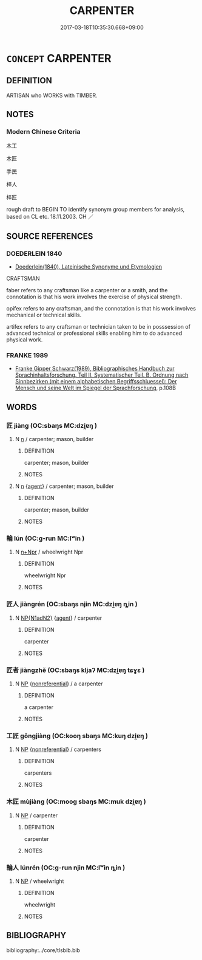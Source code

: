 # -*- mode: mandoku-tls-view -*-
#+TITLE: CARPENTER
#+DATE: 2017-03-18T10:35:30.668+09:00        
#+STARTUP: content
* =CONCEPT= CARPENTER
:PROPERTIES:
:CUSTOM_ID: uuid-95a05433-8265-4179-aae6-831617ad0037
:SYNONYM+:  WOODWORKER
:SYNONYM+:  CABINETMAKER
:TR_ZH: 木匠
:END:
** DEFINITION

ARTISAN who WORKS with TIMBER.

** NOTES

*** Modern Chinese Criteria
木工

木匠

手民

梓人

梓匠

rough draft to BEGIN TO identify synonym group members for analysis, based on CL etc. 18.11.2003. CH ／

** SOURCE REFERENCES
*** DOEDERLEIN 1840
 - [[cite:DOEDERLEIN-1840][Doederlein(1840), Lateinische Synonyme und Etymologien]]

CRAFTSMAN

faber refers to any craftsman like a carpenter or a smith, and the connotation is that his work involves the exercise of physical strength.

opifex refers to any craftsman, and the connotation is that his work involves mechanical or technical skills.

artifex refers to any craftsman or technician taken to be in posssession of advanced technical or professional skills enabling him to do advanced physical work.

*** FRANKE 1989
 - [[cite:FRANKE-1989][Franke Gipper Schwarz(1989), Bibliographisches Handbuch zur Sprachinhaltsforschung. Teil II. Systematischer Teil. B. Ordnung nach Sinnbezirken (mit einem alphabetischen Begriffsschluessel): Der Mensch und seine Welt im Spiegel der Sprachforschung]], p.108B

** WORDS
   :PROPERTIES:
   :VISIBILITY: children
   :END:
*** 匠 jiàng (OC:sbaŋs MC:dzi̯ɐŋ )
:PROPERTIES:
:CUSTOM_ID: uuid-3b66186e-d81e-4da0-956a-426ca5bc0688
:Char+: 匠(22,4/6) 
:GY_IDS+: uuid-7434677a-7448-4e50-a617-c5576aff862b
:PY+: jiàng     
:OC+: sbaŋs     
:MC+: dzi̯ɐŋ     
:END: 
**** N [[tls:syn-func::#uuid-8717712d-14a4-4ae2-be7a-6e18e61d929b][n]] / carpenter; mason, builder
:PROPERTIES:
:CUSTOM_ID: uuid-b6c72491-22fb-440f-a1aa-c9f7ad074769
:WARRING-STATES-CURRENCY: 5
:END:
****** DEFINITION

carpenter; mason, builder

****** NOTES

**** N [[tls:syn-func::#uuid-8717712d-14a4-4ae2-be7a-6e18e61d929b][n]] {[[tls:sem-feat::#uuid-bffb0573-9813-4b95-95b4-87cd47edc88c][agent]]} / carpenter; mason, builder
:PROPERTIES:
:CUSTOM_ID: uuid-cb081dbd-7b72-4214-9de3-ec76e2ce7456
:WARRING-STATES-CURRENCY: 3
:END:
****** DEFINITION

carpenter; mason, builder

****** NOTES

*** 輪 lún (OC:ɡ-run MC:lʷin )
:PROPERTIES:
:CUSTOM_ID: uuid-584060fc-4a98-46a8-9d8e-4b0c0af410ce
:Char+: 輪(159,8/15) 
:GY_IDS+: uuid-575bac7c-2ebc-4e00-baec-10f112aae8f5
:PY+: lún     
:OC+: ɡ-run     
:MC+: lʷin     
:END: 
**** N [[tls:syn-func::#uuid-0f5b5ce6-d13f-433e-abbd-88a290f978d6][n+Npr]] / wheelwright Npr
:PROPERTIES:
:CUSTOM_ID: uuid-f409e359-2ded-49a9-9875-61866c418d29
:END:
****** DEFINITION

wheelwright Npr

****** NOTES

*** 匠人 jiàngrén (OC:sbaŋs njin MC:dzi̯ɐŋ ȵin )
:PROPERTIES:
:CUSTOM_ID: uuid-a213f0cd-fb48-480a-81a5-8e22caa38d3c
:Char+: 匠(22,4/6) 人(9,0/2) 
:GY_IDS+: uuid-7434677a-7448-4e50-a617-c5576aff862b uuid-21fa0930-1ebd-4609-9c0d-ef7ef7a2723f
:PY+: jiàng rén    
:OC+: sbaŋs njin    
:MC+: dzi̯ɐŋ ȵin    
:END: 
**** N [[tls:syn-func::#uuid-e144e5f3-6f48-434b-ad41-3e76234cca69][NP{N1adN2}]] {[[tls:sem-feat::#uuid-bffb0573-9813-4b95-95b4-87cd47edc88c][agent]]} / carpenter
:PROPERTIES:
:CUSTOM_ID: uuid-ce964cd7-beff-4812-befc-e853ec2edde2
:WARRING-STATES-CURRENCY: 3
:END:
****** DEFINITION

carpenter

****** NOTES

*** 匠者 jiàngzhě (OC:sbaŋs kljaʔ MC:dzi̯ɐŋ tɕɣɛ )
:PROPERTIES:
:CUSTOM_ID: uuid-06b822ac-f741-4dc3-914a-0b24575adf06
:Char+: 匠(22,4/6) 者(125,4/10) 
:GY_IDS+: uuid-7434677a-7448-4e50-a617-c5576aff862b uuid-638f5102-6260-4085-891d-9864102bc27c
:PY+: jiàng zhě    
:OC+: sbaŋs kljaʔ    
:MC+: dzi̯ɐŋ tɕɣɛ    
:END: 
**** N [[tls:syn-func::#uuid-a8e89bab-49e1-4426-b230-0ec7887fd8b4][NP]] {[[tls:sem-feat::#uuid-f8182437-4c38-4cc9-a6f8-b4833cdea2ba][nonreferential]]} / a carpenter
:PROPERTIES:
:CUSTOM_ID: uuid-3f3ec00a-ec91-4223-af22-67c209a1f14d
:WARRING-STATES-CURRENCY: 3
:END:
****** DEFINITION

a carpenter

****** NOTES

*** 工匠 gōngjiàng (OC:kooŋ sbaŋs MC:kuŋ dzi̯ɐŋ )
:PROPERTIES:
:CUSTOM_ID: uuid-077f6ede-0dca-43dc-a44d-6f8598fd3047
:Char+: 工(48,0/3) 匠(22,4/6) 
:GY_IDS+: uuid-7c18f9ca-de81-41af-b3ad-42dfa1d641d8 uuid-7434677a-7448-4e50-a617-c5576aff862b
:PY+: gōng jiàng    
:OC+: kooŋ sbaŋs    
:MC+: kuŋ dzi̯ɐŋ    
:END: 
**** N [[tls:syn-func::#uuid-a8e89bab-49e1-4426-b230-0ec7887fd8b4][NP]] {[[tls:sem-feat::#uuid-f8182437-4c38-4cc9-a6f8-b4833cdea2ba][nonreferential]]} / carpenters
:PROPERTIES:
:CUSTOM_ID: uuid-d8d671e5-08a5-4045-b18a-78d68d7473b6
:END:
****** DEFINITION

carpenters

****** NOTES

*** 木匠 mùjiàng (OC:mooɡ sbaŋs MC:muk dzi̯ɐŋ )
:PROPERTIES:
:CUSTOM_ID: uuid-510c63e8-e3d3-49c2-8385-6a011c1fba7c
:Char+: 木(75,0/4) 匠(22,4/6) 
:GY_IDS+: uuid-86528cad-3677-4eed-9dd8-3cfe23883e5c uuid-7434677a-7448-4e50-a617-c5576aff862b
:PY+: mù jiàng    
:OC+: mooɡ sbaŋs    
:MC+: muk dzi̯ɐŋ    
:END: 
**** N [[tls:syn-func::#uuid-a8e89bab-49e1-4426-b230-0ec7887fd8b4][NP]] / carpenter
:PROPERTIES:
:CUSTOM_ID: uuid-045ec9c0-6025-42b0-8013-9243bc14e27c
:END:
****** DEFINITION

carpenter

****** NOTES

*** 輪人 lúnrén (OC:ɡ-run njin MC:lʷin ȵin )
:PROPERTIES:
:CUSTOM_ID: uuid-ca468f87-77b4-4d95-b62d-3faa79e77a20
:Char+: 輪(159,8/15) 人(9,0/2) 
:GY_IDS+: uuid-575bac7c-2ebc-4e00-baec-10f112aae8f5 uuid-21fa0930-1ebd-4609-9c0d-ef7ef7a2723f
:PY+: lún rén    
:OC+: ɡ-run njin    
:MC+: lʷin ȵin    
:END: 
**** N [[tls:syn-func::#uuid-a8e89bab-49e1-4426-b230-0ec7887fd8b4][NP]] / wheelwright
:PROPERTIES:
:CUSTOM_ID: uuid-69f13d6a-2632-4c28-9fad-bb3c59c2216d
:END:
****** DEFINITION

wheelwright

****** NOTES

** BIBLIOGRAPHY
bibliography:../core/tlsbib.bib
